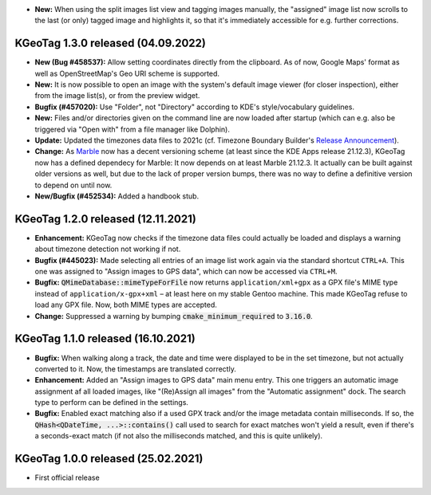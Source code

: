 * **New:** When using the split images list view and tagging images manually, the "assigned" image
  list now scrolls to the last (or only) tagged image and highlights it, so that it's immediately
  accessible for e.g. further corrections.

====================================================================================================
KGeoTag 1.3.0 released (04.09.2022)
====================================================================================================

* **New (Bug #458537):** Allow setting coordinates directly from the clipboard. As of now, Google
  Maps' format as well as OpenStreetMap's Geo URI scheme is supported.

* **New:** It is now possible to open an image with the system's default image viewer (for closer
  inspection), either from the image list(s), or from the preview widget.

* **Bugfix (#457020):** Use "Folder", not "Directory" according to KDE's style/vocabulary
  guidelines.

* **New:** Files and/or directories given on the command line are now loaded after startup (which
  can e.g. also be triggered via "Open with" from a file manager like Dolphin).

* **Update:** Updated the timezones data files to 2021c (cf. Timezone Boundary Builder's
  `Release Announcement
  <https://github.com/evansiroky/timezone-boundary-builder/releases/tag/2021c>`_).

* **Change:** As `Marble <https://marble.kde.org/>`_ now has a decent versioning scheme (at least
  since the KDE Apps release 21.12.3), KGeoTag now has a defined dependecy for Marble: It now
  depends on at least Marble 21.12.3. It actually can be built against older versions as well, but
  due to the lack of proper version bumps, there was no way to define a definitive version to depend
  on until now.

* **New/Bugfix (#452534):** Added a handbook stub.

====================================================================================================
KGeoTag 1.2.0 released (12.11.2021)
====================================================================================================

* **Enhancement:** KGeoTag now checks if the timezone data files could actually be loaded and
  displays a warning about timezone detection not working if not.

* **Bugfix (#445023):** Made selecting all entries of an image list work again via the standard
  shortcut ``CTRL+A``. This one was assigned to "Assign images to GPS data", which can now be
  accessed via ``CTRL+M``.

* **Bugfix:** :code:`QMimeDatabase::mimeTypeForFile` now returns ``application/xml+gpx`` as a GPX
  file's MIME type instead of ``application/x-gpx+xml`` – at least here on my stable Gentoo machine.
  This made KGeoTag refuse to load any GPX file. Now, both MIME types are accepted.

* **Change:** Suppressed a warning by bumping :code:`cmake_minimum_required` to :code:`3.16.0`.

====================================================================================================
KGeoTag 1.1.0 released (16.10.2021)
====================================================================================================

* **Bugfix:** When walking along a track, the date and time were displayed to be in the set
  timezone, but not actually converted to it. Now, the timestamps are translated correctly.

* **Enhancement:** Added an "Assign images to GPS data" main menu entry. This one triggers an
  automatic image assignment af all loaded images, like "(Re)Assign all images" from the "Automatic
  assignment" dock. The search type to perform can be defined in the settings.

* **Bugfix:** Enabled exact matching also if a used GPX track and/or the image metadata contain
  milliseconds. If so, the :code:`QHash<QDateTime, ...>::contains()` call used to search for exact
  matches won't yield a result, even if there's a seconds-exact match (if not also the milliseconds
  matched, and this is quite unlikely).

====================================================================================================
KGeoTag 1.0.0 released (25.02.2021)
====================================================================================================

* First official release
